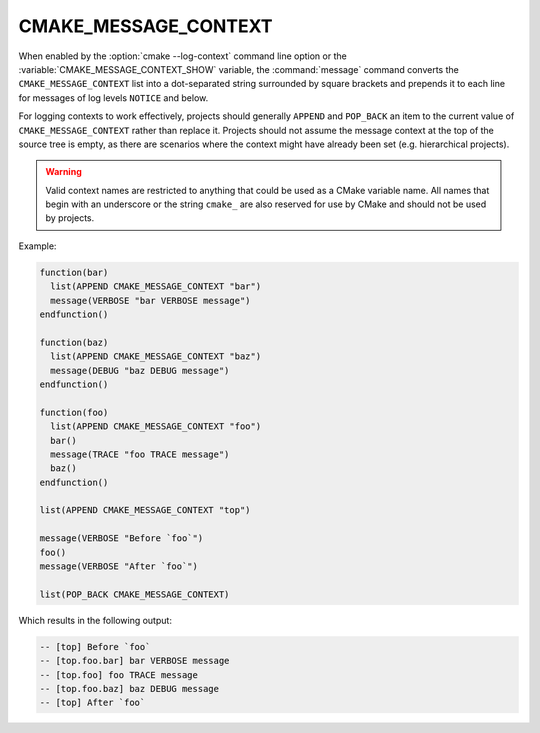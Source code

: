 CMAKE_MESSAGE_CONTEXT
---------------------

.. versionadded:: 3.17

When enabled by the :option:`cmake --log-context` command line
option or the :variable:`CMAKE_MESSAGE_CONTEXT_SHOW` variable, the
:command:`message` command converts the ``CMAKE_MESSAGE_CONTEXT`` list into a
dot-separated string surrounded by square brackets and prepends it to each line
for messages of log levels ``NOTICE`` and below.

For logging contexts to work effectively, projects should generally
``APPEND`` and ``POP_BACK`` an item to the current value of
``CMAKE_MESSAGE_CONTEXT`` rather than replace it.
Projects should not assume the message context at the top of the source tree
is empty, as there are scenarios where the context might have already been set
(e.g. hierarchical projects).

.. warning::

  Valid context names are restricted to anything that could be used
  as a CMake variable name.  All names that begin with an underscore
  or the string ``cmake_`` are also reserved for use by CMake and
  should not be used by projects.

Example:

.. code-block:: cmake

  function(bar)
    list(APPEND CMAKE_MESSAGE_CONTEXT "bar")
    message(VERBOSE "bar VERBOSE message")
  endfunction()

  function(baz)
    list(APPEND CMAKE_MESSAGE_CONTEXT "baz")
    message(DEBUG "baz DEBUG message")
  endfunction()

  function(foo)
    list(APPEND CMAKE_MESSAGE_CONTEXT "foo")
    bar()
    message(TRACE "foo TRACE message")
    baz()
  endfunction()

  list(APPEND CMAKE_MESSAGE_CONTEXT "top")

  message(VERBOSE "Before `foo`")
  foo()
  message(VERBOSE "After `foo`")

  list(POP_BACK CMAKE_MESSAGE_CONTEXT)


Which results in the following output:

.. code-block:: none

  -- [top] Before `foo`
  -- [top.foo.bar] bar VERBOSE message
  -- [top.foo] foo TRACE message
  -- [top.foo.baz] baz DEBUG message
  -- [top] After `foo`
